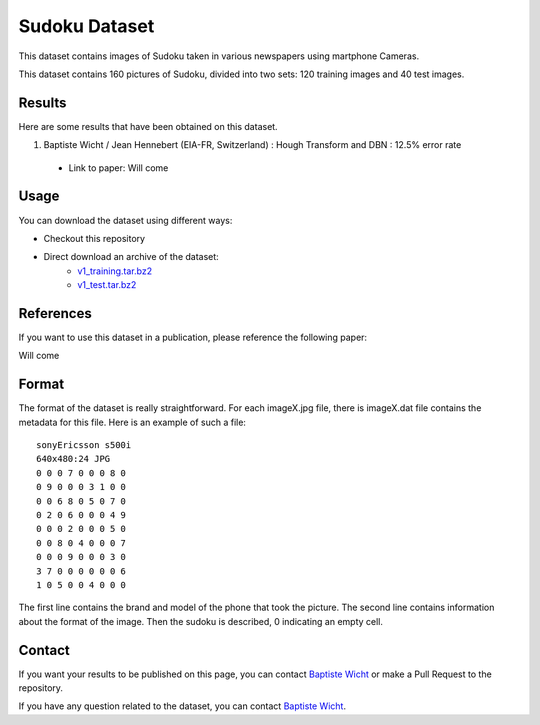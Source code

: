 Sudoku Dataset
==============

This dataset contains images of Sudoku taken in various newspapers using martphone Cameras.

This dataset contains 160 pictures of Sudoku, divided into two sets: 120 training images and 40 test images. 

Results
-------

Here are some results that have been obtained on this dataset.

1. Baptiste Wicht / Jean Hennebert (EIA-FR, Switzerland) : Hough Transform and DBN : 12.5% error rate
  * Link to paper: Will come

Usage
-----

You can download the dataset using different ways:

* Checkout this repository
* Direct download an archive of the dataset:
   * `v1_training.tar.bz2 <https://github.com/wichtounet/sudoku_dataset/blob/master/datasets/v1_training.tar.bz2>`_
   * `v1_test.tar.bz2 <https://github.com/wichtounet/sudoku_dataset/blob/master/datasets/v1_test.tar.bz2>`_


References
----------

If you want to use this dataset in a publication, please reference the following paper:

Will come

Format
------

The format of the dataset is really straightforward. For each imageX.jpg file, there is imageX.dat file contains the metadata for this file. Here is an example of such a file:

::

    sonyEricsson s500i
    640x480:24 JPG
    0 0 0 7 0 0 0 8 0
    0 9 0 0 0 3 1 0 0
    0 0 6 8 0 5 0 7 0
    0 2 0 6 0 0 0 4 9
    0 0 0 2 0 0 0 5 0
    0 0 8 0 4 0 0 0 7
    0 0 0 9 0 0 0 3 0
    3 7 0 0 0 0 0 0 6
    1 0 5 0 0 4 0 0 0

The first line contains the brand and model of the phone that took the picture. The second line contains information about the format of the image. Then the sudoku is described, 0 indicating an empty cell.

Contact
-------

If you want your results to be published on this page, you can contact `Baptiste Wicht <mailto:baptiste.wicht@gmail.com>`_ or make a Pull Request to the repository.

If you have any question related to the dataset, you can contact `Baptiste Wicht <mailto:baptiste.wicht@gmail.com>`_.
